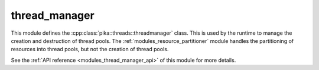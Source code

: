 ..
    Copyright (c) 2019 The STE||AR-Group

    SPDX-License-Identifier: BSL-1.0
    Distributed under the Boost Software License, Version 1.0. (See accompanying
    file LICENSE_1_0.txt or copy at http://www.boost.org/LICENSE_1_0.txt)

.. _modules_thread_manager:

==============
thread_manager
==============

This module defines the :cpp:class:`pika::threads::threadmanager` class. This is
used by the runtime to manage the creation and destruction of thread pools. The
:ref:`modules_resource_partitioner` module handles the partitioning of resources
into thread pools, but not the creation of thread pools.

See the :ref:`API reference <modules_thread_manager_api>` of this module for more
details.
